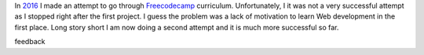 .. title: Freecodecamp Rebirth
.. slug: freecodecamp-rebirth
.. date: 2020-06-30 19:09:09 UTC+03:00
.. tags: freecodecamp,js,html,css
.. category: 
.. link: 
.. description: 
.. type: text
.. status: draft

In `2016`_ I made an attempt to go through `Freecodecamp`_ curriculum.
Unfortunately, I it was not a very successful attempt as I stopped right after
the first project. I guess the problem was a lack of motivation to learn Web
development in the first place. Long story short I am now doing a second
attempt and it is much more successful so far.

.. TEASER_END

feedback

.. _2016: link://slug/freecodecamp-start
.. _Freecodecamp: https://www.freecodecamp.org/
